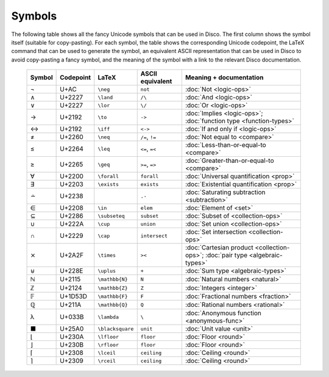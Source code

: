 Symbols
=======

The following table shows all the fancy Unicode symbols that can be
used in Disco.  The first column shows the symbol itself (suitable for
copy-pasting).  For each symbol, the table shows the corresponding
Unicode codepoint, the LaTeX command that can be used to generate the
symbol, an equivalent ASCII representation that can be used in Disco
to avoid copy-pasting a fancy symbol, and the meaning of the symbol
with a link to the relevant Disco documentation.

    ====== ================= ================= ================ ====================================
    Symbol Codepoint         LaTeX             ASCII equivalent Meaning + documentation
    ====== ================= ================= ================ ====================================
    ¬      U+AC              ``\neg``          ``not``          :doc:`Not <logic-ops>`
    ∧      U+2227            ``\land``         ``/\``           :doc:`And <logic-ops>`
    ∨      U+2227            ``\lor``          ``\/``           :doc:`Or <logic-ops>`
    →      U+2192            ``\to``           ``->``           :doc:`Implies <logic-ops>`; :doc:`function type <function-types>`
    ↔      U+2192            ``\iff``          ``<->``          :doc:`If and only if <logic-ops>`
    ≠      U+2260            ``\neq``          ``/=``, ``!=``   :doc:`Not equal to <compare>`
    ≤      U+2264            ``\leq``          ``<=``, ``=<``   :doc:`Less-than-or-equal-to <compare>`
    ≥      U+2265            ``\geq``          ``>=``, ``=>``   :doc:`Greater-than-or-equal-to <compare>`
    ∀      U+2200            ``\forall``       ``forall``       :doc:`Universal quantification <prop>`
    ∃      U+2203            ``\exists``       ``exists``       :doc:`Existential quantification <prop>`
    ∸      U+2238                              ``.-``           :doc:`Saturating subtraction <subtraction>`
    ∈      U+2208            ``\in``           ``elem``         :doc:`Element of <set>`
    ⊆      U+2286            ``\subseteq``     ``subset``       :doc:`Subset of <collection-ops>`
    ∪      U+222A            ``\cup``          ``union``        :doc:`Set union <collection-ops>`
    ∩      U+2229            ``\cap``          ``intersect``    :doc:`Set intersection <collection-ops>`
    ⨯      U+2A2F            ``\times``        ``><``           :doc:`Cartesian product <collection-ops>`; :doc:`pair type <algebraic-types>`
    ⊎      U+228E            ``\uplus``        ``+``            :doc:`Sum type <algebraic-types>`
    ℕ      U+2115            ``\mathbb{N}``    ``N``            :doc:`Natural numbers <natural>`
    ℤ      U+2124            ``\mathbb{Z}``    ``Z``            :doc:`Integers <integer>`
    𝔽      U+1D53D           ``\mathbb{F}``    ``F``            :doc:`Fractional numbers <fraction>`
    ℚ      U+211A            ``\mathbb{Q}``    ``Q``            :doc:`Rational numbers <rational>`
    λ      U+033B            ``\lambda``       ``\``            :doc:`Anonymous function <anonymous-func>`
    ■      U+25A0            ``\blacksquare``  ``unit``         :doc:`Unit value <unit>`
    ⌊      U+230A            ``\lfloor``       ``floor``        :doc:`Floor <round>`
    ⌋      U+230B            ``\rfloor``       ``floor``        :doc:`Floor <round>`
    ⌈      U+2308            ``\lceil``        ``ceiling``      :doc:`Ceiling <round>`
    ⌉      U+2309            ``\rceil``        ``ceiling``      :doc:`Ceiling <round>`
    ====== ================= ================= ================ ====================================
